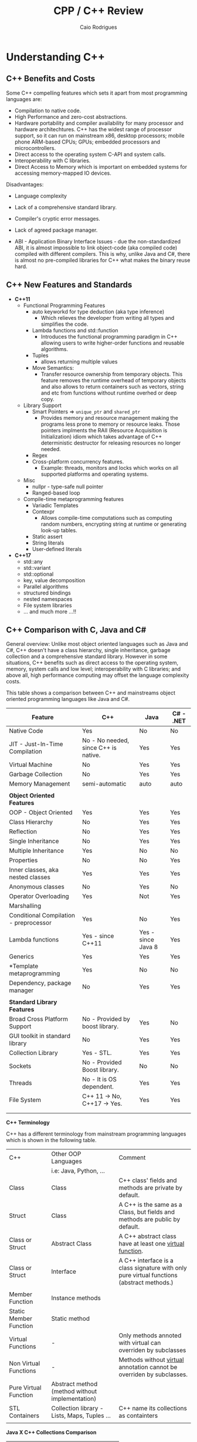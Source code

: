 #+TITLE: CPP / C++ Review
#+DESCRIPTION: cpp c++ code examples, demonstrations, design pattern and integration.
#+STARTUP: content 
#+AUTHOR: Caio Rodrigues 

* Understanding C++ 
** C++ Benefits and Costs 

Some C++ compelling features which sets it apart from most
programming languages are: 

 + Compilation to native code.
 + High Performance and zero-cost abstractions.
 + Hardware portability and compiler availability for many processor
   and hardware architechtures. C++ has the widest range of processor
   support, so it can run on mainstream x86, desktop processors;
   mobile phone ARM-based CPUs; GPUs; embedded processors and
   microcontrollers.
 + Direct access to the operating system C-API and system calls.
 + Interoperability with C libraries.
 + Direct Access to Memory which is important on embedded systems for
   accessing memory-mapped IO devices.

 Disadvantages: 

 + Language complexity

 + Lack of a comprehensive standard library. 

 + Compiler's cryptic error messages. 

 + Lack of agreed package manager.

 + ABI - Application Binary Interface Issues - due the
   non-standardized ABI, it is almost impossible to link object-code
   (aka compiled code) compiled with different compilers. This is why,
   unlike Java and C#,  there is almost no pre-compiled libraries for
   C++ what makes the binary reuse hard.

** C++ New Features and Standards

 + *C++11* 
   + Functional Programming Features 
     + auto keyworkd for type deduction (aka type inference)
       + Which relieves the developer from writing all types and
         simplifies the code.
     + Lambda functions and std::function
       - Introduces the functional programming paradigm in C++ allowing
         users to write higher-order functions and reusable algorithms.
     + Tuples
       + allows returning multiple values 
     + Move Semantics:
       - Transfer resource ownership from temporary objects. This
         feature removes the runtime overhead of temporary objects and
         also allows to return containers such as vectors, string and
         etc from functions without runtime overhed or deep copy.
   + Library Support 
     + Smart Pointers => ~unique_ptr~ and ~shared_ptr~
       - Provides memory and resource management making the programs
         less prone to memory or resource leaks. Those pointers
         implments the RAII (Resource Acquisition is Initialization)
         idiom which takes advantage of C++ deterministic destructor for
         releasing resources no longer needed.
     + Regex
     + Cross-platform concurrency features.
       + Example: threads, monitors and locks which works on all
         supported platforms and operating systems.
   + Misc
     + nullpr - type-safe null pointer 
     + Ranged-based loop
   + Compile-time metaprogramming features 
     + Variadic Templates
     + Contexpr
       - Allows compile-time computations such as computing
         random numbers, encrypting string at runtime or generating
         look-up tables.
     + Static assert
     + String literals
     + User-defined literals 
 + *C++17*
   + std::any
   + std::variant
   + std::optional
   + key, value decomposition
   + Parallel algorithms
   + structured bindings
   + nested namespaces
   + File system libraries 
   + ... and much more ...!!
** C++ Comparison with C, Java and C#

General overview: Unlike most object oriented languages such as Java
and C#, C++ doesn't have a class hierarchy, single inheritance,
garbage collection and a comprehensive standard library. However in
some situations, C++ benefits such as direct access to the operating
system, memory, system calls and low level; interoperability with C
libraries; and above all, high performance computing may offset the
language complexity costs.

This table shows a comparison between C++ and mainstreams object
oriented programming languages like Java and C#.


| Feature                                | C++                                   | Java               | C# - .NET |
|----------------------------------------+---------------------------------------+--------------------+-----------|
| Native Code                            | Yes                                   | No                 | No        |
| JIT - Just-In-Time Compilation         | No  - No needed, since C++ is native. | Yes                | Yes       |
| Virtual Machine                        | No                                    | Yes                | Yes       |
| Garbage Collection                     | No                                    | Yes                | Yes       |
| Memory Management                      | semi-automatic                        | auto               | auto      |
|                                        |                                       |                    |           |
| *Object Oriented Features*               |                                       |                    |           |
| OOP - Object Oriented                  | Yes                                   | Yes                | Yes       |
| Class Hierarchy                        | No                                    | Yes                | Yes       |
| Reflection                             | No                                    | Yes                | Yes       |
| Single Inheritance                     | No                                    | Yes                | Yes       |
| Multiple Inheritance                   | Yes                                   | No                 | No        |
| Properties                             | No                                    | No                 | Yes       |
| Inner classes, aka nested classes      | Yes                                   | Yes                | Yes       |
| Anonymous classes                      | No                                    | Yes                | No        |
| Operator Overloading                   | Yes                                   | Not                | Yes       |
| Marshalling                            |                                       |                    |           |
| Conditional Compilation - preprocessor | Yes                                   | No                 | Yes       |
| Lambda functions                       | Yes  - since C++11                    | Yes - since Java 8 | Yes       |
| Generics                               | Yes                                   | Yes                | Yes       |
| *Template metaprogramming              | Yes                                   | No                 | No        |
| Dependency, package manager            | No                                    | Yes                | Yes       |
|                                        |                                       |                    |           |
| *Standard Library Features*              |                                       |                    |           |
| Broad Cross Platform Support           | No - Provided by boost library.       | Yes                | No        |
| GUI toolkit in standard library        | No                                    | Yes                | Yes       |
| Collection Library                     | Yes - STL.                            | Yes                | Yes       |
| Sockets                                | No - Provided Boost library.          | No                 | No        |
| Threads                                | No - It is OS dependent.              | Yes                | Yes       |
| File System                            | C++ 11 -> No, C++17 -> Yes.           | Yes                | Yes       |
|                                        |                                       |                    |           |
|                                        |                                       |                    |           |

*C++ Terminology* 

C++ has a different terminology from mainstream programming languages
which is shown in the following table.

| C++                    | Other OOP Languages                             | Comment                                                                                   |
|                        | i.e: Java, Python, ...                          |                                                                                           |
|------------------------+-------------------------------------------------+-------------------------------------------------------------------------------------------|
| Class                  | Class                                           | C++ class' fields and methods are private by default.                                     |
| Struct                 | Class                                           | A C++ is the same as a Class, but fields and methods are public by default.               |
| Class or Struct        | Abstract Class                                  | A C++ abstract class have at least one _virtual function_.                                  |
| Class or Struct        | Interface                                       | A C++ interface is a class signature with only pure virtual functions (abstract methods.) |
|                        |                                                 |                                                                                           |
| Member Function        | Instance methods                                |                                                                                           |
| Static Member Function | Static method                                   |                                                                                           |
| Virtual Functions      | -                                               | Only methods annoted with virtual  can overriden by subclasses                            |
| Non Virtual Functions  | -                                               | Methods without _virtual_ annotation cannot be overriden by subclasses.                     |
| Pure Virtual Function  | Abstract method (method without implementation) |                                                                                           |
| STL Containers         | Collection library - Lists, Maps, Tuples ...    | C++ name its collections as containters                                                   |
|                        |                                                 |                                                                                           |


*Java X C++ Collections Comparison*


| Java                 | C++                |
|----------------------+--------------------|
| java.util.ArrayList  | std::vector        |
| java.util.LinkedList | std::list          |
| java.util.Stack      | std::stack         |
| java.util.Queue      | std::queue         |
| java.util.Deque      | std::deque         |
| java.util.TreeSet    | std::set           |
| java.util.HashSet    | std::unordered_set |
| java.util.TreeMap    | std::map           |
| java.util.HashMap    | std::unordered_map |
|                      |                    |
  
                     
See: 
  + [[wiki-asset-sys:C++ - CPP Programming;CppFor Java Programmers - Hans Dulimatra.pdf][CppFor Java Programmers - Hans Dulimatra.pdf]]
  + [[https://en.wikiversity.org/wiki/Java_Collections_Overview][Java Collections Overview - Wikiversity]]

** Comparison C X C++(CPP)

|                         | C                                                 | C++                                                            |
|-------------------------+---------------------------------------------------+----------------------------------------------------------------|
| Creator                 | Dennis Ritchie                                    | Bjarne Stroustrup                                              |
| Paradigms               | Procedural / Imperative                           | Imperative, Object Orientated, Meta programming and Functional |
| Standard and Stable ABI | Yes                                               | No                                                             |
| Garbage Collector       | No                                                | No                                                             |
| Memory Management       | Manual                                            | Manual and Automatic                                           |
| Exceptions              | No                                                | Yes                                                            |
| Namespaces              | No                                                | Yes                                                            |
| Some use cases          | Low level system programming and embedded systems | High Performance Computing, Games, ...                         |
| Extensions              | .c (C-source code) and .h (header file)           | .cpp (c++ source code) and .hpp (c++ header file).             |
|                         |                                                   |                                                                |
|                         |                                                   |                                                                |

*File Extensions*

   + Source Files
     + *.cpp - C++ source files.
     + *.hpp - C++ header files.
     + *.o   - Object Code

   + Windows
     - *.exe - PE32 - Windows Executable
     - *.dll - Windows Shared Library

   + Unix (Linux, BSD ...)
     - (No extension or *.bin) - ELF - Unix Executable
     - *.so - Unix Shared Library

*Primitive Data Types*

| Type           | stdint.h type | Size (Bytes) | Size (Bits) | Range       | Description                                          |
|----------------+---------------+--------------+-------------+-------------+------------------------------------------------------|
| bool           |               |            1 |           8 |             | Boolean 0 (false) or 1 (true)                        |
| char           |               |            1 |           8 |             | Ascii character                                      |
| unsigned char  | uint8_t       |            1 |           8 | 0 to 255    | 1 byte integer                                       |
| signed char    | int8_t        |            1 |           8 | -128 to 127 |                                                      |
|                |               |              |             |             |                                                      |
| short          | int16_t       |            2 |          16 |             | 16 bits signed integer                               |
| unsigned short | uint16_t      |            2 |          16 |             |                                                      |
|                |               |              |             |             |                                                      |
| int            | int32_t       |            4 |          32 |             | 32 bits signed integer                               |
| unsigned int   | uint32_t      |            4 |          32 |             | 32 bits unsigned integer                             |
|                |               |              |             |             |                                                      |
|                |               |              |             |             |                                                      |
| float          |               |            4 |          32 |             | 32 bits IEEE 754 single-precision float point number |
| double         |               |            8 |          64 |             | 64 bits IEEE 754 double-precision float point Number |
| long double    |               |           10 |          80 |             | Extended precision non-IEEE float point number       |
|                |               |              |             |             |                                                      |


 - Note: The type char can be understood as an 8-bits integer. 
** Value Semantics X Reference Semantics 

 According to the - [[https://isocpp.org/wiki/faq/value-vs-ref-semantics][ISO C++]], value and reference semantics are defined
 as: 

 #+BEGIN_QUOTE
   With reference semantics, assignment is a pointer-copy (i.e., a
   reference). Value (or “copy”) semantics mean assignment copies the
   value, not just the pointer. C++ gives you the choice: use the
   assignment operator to copy the value (copy/value semantics), or use
   a pointer-copy to copy a pointer (reference semantics). C++ allows
   you to override the assignment operator to do anything your heart
   desires, however the default (and most common) choice is to copy the
   value.
 #+END_QUOTE

  *Definitions:*

 _Reference Semantics_: Behavior where composite types are passed by
 reference when assigned; passed as function or method parameters or
 returned from functions. This is the default behavior of most object
 oriented programming languages, except C++.
 
 In Java, C#, Scala, Python and etc. Objects have reference semantics
 by default. This example in Scala programming language shows how
 _reference semantics_ works in most languages.

 #+BEGIN_SRC scala 
   class Foo(name: String){
     private var _name = name
     def setName(name: String) =
       _name = name
     def getName() =
       name
     override def toString() =
       s"Foo { name = $name }"
   }

   scala> var x = 10
   x: Int = 10

   // Primitive types have value semantics: assignment of variables of
   // primitive types, creates a copy, so both variables can be modified
   // without changing each other.
   scala> var y = x
   y: Int = 10

   // By modifying x, the value of y remains the same.
   scala> x = 25
   x: Int = 25

   scala> y
   res5: Int = 10

   scala> 

   //===> Composite and complexity types have reference semantics by default 
   // in languages other than C++.

   scala> val foo = new Foo("bar")
   foo: Foo = Foo { name = bar }

   // Assignment doesn't create a copy like assignment 
   // of primitive type, actually the assignment creates 
   // a reference to the object foo. As result, modifying 
   // one of the objects, modifies the other.
   scala> val bar = foo
   bar: Foo = Foo { name = bar }

   // Modifying bar modifes foo. 
   scala> bar.setName("something")

   scala> bar
   res3: Foo = Foo { name = something }

   scala> foo
   res4: Foo = Foo { name = something }

   // Passing as function parameter doesn't create a copy like in C++, 
   // it passes the object by reference, so if the parameter is modified inside
   // the function, the original object will be modified too. 
    def setFooPrint(param: Foo){
      param.setName("dummy name")
      println(foo)
    }

    scala> setFooPrint(foo)
    Foo { name = dummy name }

    scala> foo
    res8: Foo = Foo { name = dummy name }

    // Returning an object from a function doesn't create a copy as would happen 
    // with primitive types.
    def modifyReturn(param: Foo, newName: String) = {
      param.setName(newName)
      param
    }
    scala> val foob = modifyReturn(foo, "Scala + C++ + JNI == HPC")
    foob: Foo = Foo { name = Scala + C++ + JNI == HPC }

    scala> foo
    res9: Foo = Foo { name = Scala + C++ + JNI == HPC }
 #+END_SRC

 _Value Semantics_: Behavior where composite types such as instances of
 classes are treated as primitive type such as booleans, integers or
 float point numbers. In the value semantics, a copy is created when
 variables are assigned; passed as parameters to functions or methods
 and returned from functions. So modifying one of the variables doesn't
 change the other. 

Unlike other languages, C++ uses value semantics by default, it means
that in operations such as assignment; returning objects from
functions and passing objects as parameters create a full copy of the
object, instead of creating a reference to the object as would happen
in most object oriented programming languages such as Java, C#,
Python, Ruby and etc. C++ also supports reference semantics, however
it is not the default behavior and unlike in the majority of
programming languages, requires explicit annotation to pass objects by
reference or create a reference to the object.

  *Value Semantics in C++*

  Example: demonstration of value semantics in C++ tested in the CERN's
  C++ ROOT REPL:

  - Note: this code can be copied and pasted in the CERN's ROOT REPL.
 
 #+BEGIN_SRC cpp 
   #include <iostream>
   #include <string>

   class Foo{
   private:
     std::string _name;
   public:
     // Constructor 
     Foo(std::string name):_name(name){}
     // Copy constructor
     //--------------------------
     // Note: If it is not defined, the compiler, defines 
     // a default copy constructor. It was created to demonstrate
     // when the copy constructor is invoked.
     Foo(const Foo& rhs){
       _name = rhs._name;    
       std::cout << " [INFO] Copy constructor invoked." << std::endl;    
     }
     // Copy assignment-operator
     //--------------------------
     // Note: It is similar to the copy constructor and
     // default assignment copy-assignment-operator is created
     // by the compiler if the user doesn't define it.
     Foo operator= (const Foo& rhs){    
       std::cout << " [INFO] Copy-assignment operator invoked." << std::endl;
       return Foo(rhs._name);
     }
     void setName(std::string name){
       _name = name;
     }
     std::string getName() const {
       return _name;
     }
     void show(){
       std::cout << "Foo { name = " << _name << " } " << std::endl;
     }
     void show2() const {
       std::cout << "Foo { name = " << _name << " } " << std::endl;
     }
   };

 #+END_SRC

 Assignment creates a copy, unlike in most OOP languages like Java, C#,
 Python and so on. 

 #+BEGIN_SRC cpp 
   >> Foo foo("foo");
   >> foo.show()
   Foo { name = foo } 

   // Assingment creates a copy, unlike in most OO languages
   >> Foo bar = foo; 
    [INFO] Copy constructor invoked.

   // Modifying one of the objects, doens't change the other. 
   >> bar.show()
   Foo { name = foo } 

   >> bar.setName("I am object bar")

   >> bar.show()
   Foo { name = I am object bar } 

   >> foo.show()
   Foo { name = foo } 
   >> 

   // foo and bar objects aren't the same as they have 
   // different memory locations. 
   >> &foo == &bar
   (bool) false
   >>
 #+END_SRC

 Primitive and composite types are passed by value in C++, unlike in
 most OOP languages. So, it means that a copy of the object is created.

 #+BEGIN_SRC cpp
   void setFooPrint(Foo param, std::string name){
     param.setName(name);
     param.show();
     std::cout << " name = " << param.getName() << std::endl;
   }

   // Modifying the function paramenter, doesn't modify the passed object.
   >> setFooPrint(foo, "dummy name")
    [INFO] Copy constructor invoked.
   Foo { name = dummy name } 
    name = dummy name

   >> foo.show()
   Foo { name = foo } 
   >> 
 #+END_SRC

 Returning an object from function, creates a copy of the object
 instead of returning a reference to it like in Java, Scala, Python and
 most languages.

 #+BEGIN_SRC cpp 
   Foo modifyReturn(Foo param, std::string newName) {
     param.setName(newName);
     return param;
   }

   >> auto ret = modifyReturn(foo, "New name")
    [INFO] Copy constructor invoked.
    [INFO] Copy constructor invoked.
   (Foo &) @0x7f54f0288050

   >> &ret == &foo
   (bool) false

   >> ret.show()
   Foo { name = New name } 

   >> foo.show()
   Foo { name = foo } 
   >> 

 #+END_SRC

 Value semantics and STL 

  - Objects can be stored in STL containers by value, reference or by
    pointers. 

 #+BEGIN_SRC cpp 
   #include <deque> // Double ended queue collection 

   >> std::deque<Foo> xs;

   // Temporary objects are created on the stack, 
   // copied to the deque data structure and then 
   // put on the collection. 
   // 
   >> xs.push_back(Foo("hello"));
    [INFO] Copy constructor invoked.
   >> xs.push_back(Foo("world"));
    [INFO] Copy constructor invoked.
   >> xs.push_back(Foo("value"));
    [INFO] Copy constructor invoked.
   >> xs.push_back(Foo("semantics"));
    [INFO] Copy constructor invoked.
   >> 

   >> xs
   (std::deque<Foo> &) { @0x1393820, @0x1393840, @0x1393860, @0x1393880 }
   >> 

   >> xs.size()
   (unsigned long) 4
   >> 

   >> xs.at(0).show()
   Foo { name = hello } 
   >> xs.at(0).show2()
   Foo { name = hello } 
   >> 
   >> xs.at(2).show()
   Foo { name = value } 
   >> 

   // Error: invoke const reference method which is not annotated with 'const'
   >> for(const auto& x: xs) { x.show(); }
   ROOT_prompt_56:1:26: error: member function 'show' not viable: 
   'this' argument has type 'const Foo', but function is not marked const
   for(const auto& x: xs) { x.show(); }

   // Works as show2() is annotated with 'const'
   >> for(const auto& x: xs) { x.show2(); }
   Foo { name = hello } 
   Foo { name = world } 
   Foo { name = value } 
   Foo { name = semantics } 
   >> 

   // Wateful for-loop 
   >> for(auto x: xs) { x.show(); }
    [INFO] Copy constructor invoked.
   Foo { name = hello } 
    [INFO] Copy constructor invoked.
   Foo { name = world } 
    [INFO] Copy constructor invoked.
   Foo { name = value } 
    [INFO] Copy constructor invoked.
   Foo { name = semantics } 
   >> 

   // By using emplace_back - a copy is not created.
   >> auto xs2 = deque<Foo>()
   (std::deque<Foo, std::allocator<Foo> > &) {}
   >> 
   >> xs2.emplace_back("hello")
   >> xs2.emplace_back("world")
   >> xs2.emplace_back("value")
   >> xs2.emplace_back("semantics")
   >> xs2
   (std::deque<Foo, std::allocator<Foo> > &) { @0x411ff30, @0x411ff50, @0x411ff70, @0x411ff90 }
   >> 

   >> for(const auto& x: xs2) { x.show2(); }
   Foo { name = hello } 
   Foo { name = world } 
   Foo { name = value } 
   Foo { name = semantics } 
   >> 
 #+END_SRC

  *Reference Semantics in C++*

 Unlike in most programming languages where reference semantics for
 complex types such as object is the default behavior, in C++ reference
 semantics requires explicit annotation with reference operator (&) or
 passing objects by pointer. 

 The default behavior of passing by value cause significant memory and
 performance overhead. In order to avoid unnecessary copies, it is
 preferable to pass objects by reference with operator (&) or by const
 reference when the object is not supposed to be modified by the
 function the objects are passed to.

  - Create a reference in assignment operation instead of a copy.

 #+BEGIN_SRC cpp 
   >> foo.show()
   Foo { name = foo } 

   >> Foo& ref1 = foo;

   >> ref1.setName("I am foo reference")
   >> foo.show()
   Foo { name = I am foo reference } 
   >> 

   // The reference has the same memory location of foo.
   >> &foo == &ref1
   (bool) true
   >> 
 #+END_SRC

  - Passing a parameter by reference instead of passing it by
    value. Note: that the copy constructor is not invoked when passing
    by reference.

 #+BEGIN_SRC cpp 
   void setFooPrintRef(Foo& param, const std::string& name){
     param.setName(name);
     param.show();
     std::cout << " name = " << param.getName() << std::endl;
   }

   >> setFooPrintRef(foo, "dummy name")
   Foo { name = dummy name } 
    name = dummy name

   >> foo.show()
   Foo { name = dummy name } 
   >> 
 #+END_SRC

  - Returning objects from functions as references. 

 #+BEGIN_SRC cpp 
   Foo& modifyReturnRef(Foo& param, std::string newName) {
     param.setName(newName);
     return param;
   }

   >> foo.setName("unnamed")

   >> fooRefx.setName("I am foo reference")
   >> foo.show()
   Foo { name = I am foo reference } 

   >> &foo == &fooRefx
   (bool) true
   >> 

   >> auto& fooRefAuto = modifyReturnRef(foo, "C++ type inference auto!")
   (Foo &) @0x7f54f0288010

   >> foo.show()
   Foo { name = C++ type inference auto! } 

   >> fooRefAuto.show()
   Foo { name = C++ type inference auto! } 

   >> fooRefAuto.setName("C++17")

   >> foo.show()
   Foo { name = C++17 } 
   >> 

   >> &foo == &fooRefAuto
   (bool) true
   >> 
 #+END_SRC

  - Const references cannot be modified as any attempt to change it
    will result in a compile-time error. 

 #+BEGIN_SRC cpp 
   >> Foo foo("foo");

   >> foo.show()
   Foo { name = foo } 

   >> foo.getName()
   (std::string) "foo"

   >> const Foo& fooRefConst = modifyReturnRef(foo, "C++ constant ref.")
   (const Foo &) @0x7fbf2003c010

   >> foo.show()
   Foo { name = C++ constant ref. } 

   >> foo.getName()
   (std::string) "C++ constant ref."
   >> 

   >> fooRefConst.show2()
   Foo { name = C++ constant ref. } 
   >> 

   // Any attempt to call a method not annotated with const will result 
   // in a compile-time error. 
   >> fooRefConst.show()
   ROOT_prompt_52:1:1: error: member function 'show' not viable: 'this' 
   argument has type 'const Foo', but function is not marked const
   fooRefConst.show()
   ^~~~~~~~~~~
   ROOT_prompt_30:1:6: note: 'show' declared here
   void show(){ 
 #+END_SRC

  *Summary* 

  + Value Semantics X Reference Semantics
    + _Value Semantics_ -> Objects are assigned, passed to functions and
      return from functions as primitive types without being modified
      as what is modified is a copy of the object. This is default
      behavior of C++.

      + Object A = B; => (C++ Only) Creates object A as a copy of the object B.

      + Object A = B.copy() (C#, Java, Python ...) Creates object A as
        copy of object B. As value-semantics is not the default
        behavior in thoses languages, it is necessary to invoke some
        deep copy method explicity.

    + _Reference Semantics_ -> Objects are passed by reference or
      pointer; assigned by pointer and so on. Objects passed to
      functions using reference semantics can modified. This is the
      default behavior of Java, Python, C# and other programming
      languages.

      + Object A = B; (C#, Java, Python ...) => The object A is
        reference to object B. Any modification to A or B will modify
        both as the refer to the same memory location.

      + Object& A = B; (C++ only) => Creating a reference in C++
        requires an explicit annotation with operator (&) as it is
        non-default behavior.

  + Most programming languages, except C++, uses value-semantics for
    primitive types and reference semantics for complex or composite
    types such as objects due to performance reasons.

  + C++ Uses _values-semantics_ by default for all types, unlike most
    programming languages, when any primitive type or composite type such
    as class when assigned, passed to functions or returned from 
    functions, copy is created and the original object is not
    changed.

  + _C++ supports both value and reference semantics_ which is not
    default for objects linke in Java, Python and other languages. The
    reference semantics requires explicit annotation.

  + In order to avoid unncessary copies what would bring memory
    peformance overhead, it is preferable to use reference semantics,
    in other words, pass large objects by reference or const reference
    to functions or methods. 

  + Move semantics optmizes return-by value avoiding copy. The copy
    overhead can avoided when returning an object from functions by
    defining a _move constructor_ (see C++11's move semantics) which
    transfer resource ownership from the object defined locally within
    the function body to the returned object.

  *Further Reading:*

  + ISO C++ - Reference and Value Semantics -
    <https://isocpp.org/wiki/faq/value-vs-ref-semantics>
    + Note: Provides a good and clear definition about what really is
      value and reference semantics. 

  + Andrezj's C++ blog - Value Semantics -
    <https://akrzemi1.wordpress.com/2012/02/03/value-semantics/> 

  + Value Semantics - Code of the danmed -
    <http://codeofthedamned.com/index.php/value-semantics>

  + What do ‘value semantics’ and ‘pointer semantics’ mean? -
    <https://stackoverflow.com/questions/166033/what-do-value-semantics-and-pointer-semantics-mean>

  + MSDN - Value Types (Modern C++) -
    <https://msdn.microsoft.com/en-us/library/hh438479.aspx>
    + Note:

  + My Precious Compile Time Bool (long introduction to Move
    Semantics) - <https://medium.com/@gaussnoise/my-precious-compile-time-bool-long-introduction-to-move-semantics-c9ee73c370c7>

  + 

** Template type-safe duck-typing or structural typing 

In dynamically programming languages like Python, Ruby and etc, a
function or method can accept any object implementing the methods
referred in the function body regardless of the object base or
interface. For instance, in the code below the function describeArea
will work with any class implementing the methods .area() and .name()
not matter the object's base class. 

This ability to work with any object which has that requested types,
in this case .area() and .name() is called _duck-typying_. Other
languages with duck-typing ability are Smalltalk, Groovy, C#, Scala
and Objective-C. The advantage of duck-typing is that function or
methods can work with classes without an inheritance hierarchy or a
common base class.

#+BEGIN_SRC python 
  def describeArea(shape):
      print("Shape is      = " + shape.name())
      print("Shape area is = " + str(shape.area()))

  class Square:
      def __init__(self, side):
          self.side = side 
      def area(self):
          return self.side * self.side
      def name(self):
          return "square"

  class Circle:
      def __init__(self, radius):
          self.radius = radius
      def area(self):
          return self.radius * self.radius  * 3.1415
      def name(self):
          return "circle"    
#+END_SRC

Running: 

#+BEGIN_SRC python 
  >>> s = Square(10)
  >>> c = Circle(3)
  >>>

  >>> describeArea(s)
  Shape is      = square
  Shape area is = 100
  >>> 
  >>> describeArea(c)
  Shape is      = circle
  Shape area is = 28.273500000000002
  >>> 
  >>> 
#+END_SRC


 *C++ "Duck-typing" or type-safe structural typing*

C++ templates feature supports a more type-safe duck-typing as the
feature allows to write functions or methods which works with any
object implementing the methods requested in the template code
regardless of passed types have a common class hierarchy or a base
class. However, unlike Python or Scala's duck typing, C++'s template
doesn't have performance penalty due to dynamic polymorphism or
reflection as it generates code at compile-time for each parameter
type. 

The C++'s template duck-typing is also called static polymorphism as a
contrast to dynamic polymorphism which requires that all objects
passed to a function or method implement the same base class.

Example: The function describeArea works with any object implementing
the methods area() and name(), however unlike Python and other
dynamically typed languages, if an object that doesn't implement none
of those mentioned methods is passed as argument, a compile error will
be generated rather than a runtime error. 

The advantage of C++ template is that it eliminates the runtime
overhead of dynamic polymorphism or virtual function calls, therefore
makes the code more performant and loosely coupled as it can work with
any class without any inheritance hierarchy.  

#+BEGIN_SRC cpp 
  #include <iostream>

  // Works with any type T which implements .name() or .area()
  template <class T>
  void describeArea(const T& obj){
          std::cout << "Shape is = " << obj.name() << std::endl;
          std::cout << "Area is  = " << obj.area() << std::endl;
          std::cout << "---------" << std::endl;
  }

  class Circle{
  private:
          double m_radius;
  public:
          Circle(double radius): m_radius(radius) {};
          double area() const {
                  return 3.1415 * m_radius * m_radius;
          }
          const char* name() const {
                  return "circle";
          }	
  };

  class Square{
  private:
          double m_side;
  public:
          Square(double side): m_side(side) {};
          double area() const {
                  return m_side * m_side;
          }
          const char* name() const {
                  return "square";
          }
  };

  int main(){
          Square s(4.0);
          Circle c(3.0);
          describeArea(s);
          describeArea(c);
          return 0;
  }

#+END_SRC

Running: 

 - The template generates multiple versions of the function
   describeArea specific for each type, for instance, it generates,
   describeArea(const Circle&) and describeArea(const Square&). The
   static polymorphism is a high performance alternative to the use of
   dynamic polymorphism, inheritance, and virtual methods since the
   methods that will be called are resolved at compile-time.

#+BEGIN_SRC sh 
  $ clang++ -std=c++11 templateDuckTyping.cpp -o out.bin && ./out.bin
  Shape is = square
  Area is  = 16
  ---------
  Shape is = circle
  Area is  = 28.2735
  ---------
#+END_SRC

Summary: 

 + C++ Templates works in similar fashion to dynamically typed
   languages' duck typing.

 + Templates can make the code more loosely coupled as they works with
   any class or type implementing the requested methods.

 + Templates have zero cost and follows the C++ motto, "don't pay for
   what you don't use" they only generate code when requested or
   instantiated.

 + Templates are widely used in the STL (Standard Template Library)
   and the Boost Library.

** Functor Function-Object and higher order functions 

Functor is any object which behaves like a function and callable like
a function. Unlike C++ ordinary functions, functors can have internal
state and change its internal data as well.

Functors are implementing in C++ by overloading the function
application operator. 

The code in the file: [[file:src/cpp-functor.cpp][file:src/cpp-functor.cpp]] shows an
exhaustive example about how to implement, use functors and implement
client code using dynamic polymorphism (aka subtyping or inheritance),
static polymorphism (aka template metaprogramming) and C++11's
function type _std::function_.

 + Math functor interface class representing a general math function. 

#+BEGIN_SRC cpp  
  class IMathFunctor {
  public:
          // Pure virtual function
          // => const -> Means that the function cannot change the object internal state.
          // => (= 0) -> Means abstract member function or abstract method.
          virtual double operator()(double x)	const = 0;
          virtual ~IMathFunctor() = default;
  };
#+END_SRC

 - Linear Function "C++ functor." - function-object 

#+BEGIN_SRC cpp 
  /** Linear Function "C++ functor." - function-object 
   ,*   LinFun(x) = A * x + B
   ,*/
  class LinFun: public IMathFunctor {
  private:
          // Linear coefficient or line slope 
          double _a; 
          double _b;
  public:
          LinFun(double a, double b): _a(a), _b(b){}
          auto getA()				-> double   { return _a;}
          auto setA(double a)			-> void	    { _a = a; }
          auto getB()				-> double   { return _b;}
          auto setB(double b)			-> void	    { _b = b; }

          // Function-call operator => Makes this object callable
          //------------------------------
          // double operator()(double x)	-> double	{ return _a * x + _b;}	
          double operator()(double x)	const { return _a * x + _b;}	
  };
#+END_SRC

Higher order functions (functions that calls or return functions) can
be implemented using dynamic polymorphis or inheritance; static
polymorphism, also known as template metaprogramming and using the
type std::function from C++11.


 - *Higher order function using dynamic polymorphism*
   (inheritance). This function only accepts implementations of
   IMathFunctor and cannot worth with an arbitrary function-object,
   ordinary functions or C++11 lambda function. Another drawback is
   the runtime overhead of virtual function-calls.

Example:

#+BEGIN_SRC cpp 
  void tabulateDynamic(const IMathFunctor& fun, double start, double stop, double step){
          std::cout << std::fixed << std::setprecision(3);
          for(double x = start; x <= stop ; x += step)
                  std::cout << std::setw(10) << x << std::setw(10) << fun(x) << "\n";
  }
#+END_SRC

Usage:

#+BEGIN_SRC cpp 
    tabulatDynamic(fun1, 0.0, 5.0, 1.0);
#+END_SRC

Sample Output: 

#+BEGIN_SRC text 
  -----> Tabulating fun1
      0.000     4.000
      1.000     7.000
      2.000    10.000
      3.000    13.000
      4.000    16.000
      5.000    19.000
#+END_SRC

 - *Higher order function using static polymorphism* - The advantage
   of this function is that it can work with any callable object like
   functors (function-objects), ordinary functions and C++11 lambda
   functions. Another benefit is the lower runtime overhead than the
   implementation using dynamic polymorphism. For this case, the
   runtime cost of dynamic polymorphism is not significant, however it
   can become noticeable on large scale computation or high
   performance computations.

 - Example:

#+BEGIN_SRC cpp 
  template<class Function>
  void tabulateStatic(const Function& fun, double start, double stop, double step){
          std::cout << std::fixed << std::setprecision(3);
          for(double x = start; x <= stop ; x += step)
                  std::cout << std::setw(10) << x << std::setw(10) << fun(x) << "\n";
  }
#+END_SRC

Usage:

#+BEGIN_SRC cpp 
    std::cout << " -----> Tabulating fun1" << nl;
    tabulateStatic(fun1, 0.0, 5.0, 1.0);
    std::cout << " -----> Tabulating fun2" << nl;
    tabulateStatic(fun2, 0.0, 5.0, 1.0);
#+END_SRC


 - *Higher order function using the C++11 type std::function* - The type
   std::function provides type erasure and can work with any functor,
   ordinary function and C++11 lambda functions, in addition it also
   allows all those types of functions to be stored in STL containers.

Example: 

#+BEGIN_SRC cpp 
  void tabulateLambdaList(
           const std::vector<std::function<double (double)>> funlist
          ,double start
          ,double stop
          ,double step
          ){
          std::cout << std::fixed << std::setprecision(3);
          for(double x = start; x <= stop ; x += step){
                  std::cout << std::setw(10) << x;
                  // const auto& is used for avoid uncessary copies 
                  for(const auto& fun: funlist)
                          std::cout << std::setw(10) << fun(x);
                  std::cout << "\n";
          }
  }
#+END_SRC

Usage:

#+BEGIN_SRC cpp 
   tabulateLambdaList({fun1, fun2, exp, ordinaryFunction}, 0.0, 5.0, 1.0)
#+END_SRC

Output:

#+BEGIN_SRC text 
         x         fun1     fun2      exp      ordinaryFunction
       0.000     4.000     4.000     1.000     0.000
       1.000     7.000     9.000     2.718     3.000
       2.000    10.000    18.000     7.389     6.000
       3.000    13.000    31.000    20.086     9.000
       4.000    16.000    48.000    54.598    12.000
       5.000    19.000    69.000   148.413    15.000
#+END_SRC

Compilation of [[file:src/cpp-functor.cpp][file:src/cpp-functor.cpp]] 

#+BEGIN_SRC sh 
  $ clang++ cpp-functor.cpp -o cpp-functor.bin -g -std=c++11 -Wall -Wextra &&
#+END_SRC

Complete program output of [[file:src/cpp-functor.cpp][file:src/cpp-functor.cpp]] 

#+BEGIN_SRC sh 
  ./cpp-functor.bin

  a = 3 ; b = 4
  fun1(3.0) = 13
  fun1(4.0) = 16
  fun1(5.0) = 19
  =======================
  a = 2 ; b = 3 ; c = 4
  fun2(3.0) = 31
  fun2(4.0) = 48
  fun2(5.0) = 69
  ======= [1] Client Code using dynamic polymorphism  ================
   -----> Tabulating fun1
       0.000     4.000
       1.000     7.000
       2.000    10.000
       3.000    13.000
       4.000    16.000
       5.000    19.000
   -----> Tabulating fun2
       0.000     4.000
       1.000     9.000
       2.000    18.000
       3.000    31.000
       4.000    48.000
       5.000    69.000
  ======= [2] Client Code using dynamic polymorphism  ================
       0.000     4.000     4.000
       1.000     7.000     9.000
       2.000    10.000    18.000
       3.000    13.000    31.000
       4.000    16.000    48.000
       5.000    19.000    69.000
  ======= Client Code using static polymorphism (template)  ================
   -----> Tabulating fun1
       0.000     4.000
       1.000     7.000
       2.000    10.000
       3.000    13.000
       4.000    16.000
       5.000    19.000
   -----> Tabulating fun2
       0.000     4.000
       1.000     9.000
       2.000    18.000
       3.000    31.000
       4.000    48.000
       5.000    69.000
   -----> Tabulating lambda function f(x) = x * x
       0.000     0.000
       1.000     1.000
       2.000     4.000
       3.000     9.000
       4.000    16.000
       5.000    25.000
   -----> Tabulating ordinary function f(x) = 3 * x
       0.000     0.000
       1.000     3.000
       2.000     6.000
       3.000     9.000
       4.000    12.000
       5.000    15.000
   -----> Tabulating ordinary function f(x) = exp(x)
       0.000     1.000
       1.000     2.718
       2.000     7.389
       3.000    20.086
       4.000    54.598
       5.000   148.413
  ======= Client Code using C++11 lambda std::function  ================
       0.000     4.000     4.000     1.000     0.000
       1.000     7.000     9.000     2.718     3.000
       2.000    10.000    18.000     7.389     6.000
       3.000    13.000    31.000    20.086     9.000
       4.000    16.000    48.000    54.598    12.000
       5.000    19.000    69.000   148.413    15.000
#+END_SRC
** C++11 - Scoped Enum

Scoped enumerations are a more type-safe alternative to the old
C-enums as it has several problems realated to namespace conflicts and
implicit conversions that can introduce bugs hard to catch and reason
about. 

Syntax: 

 - Simple scoped enum class 

#+BEGIN_SRC cpp 
  enum class Color {
     white,
     black,
     yellow,
     red,
     blue,
  };

  >> Color::white
  (Color) (Color::white) : (int) 0
  >> Color::blue
  (Color) (Color::blue) : (int) 4
  >> Color::yellow
  (Color) (Color::yellow) : (int) 2
  >> Color::red
  (Color) (Color::red) : (int) 3
  >> 

  >> static_cast<int>(Color::blue)
  (int) 4
  >> static_cast<int>(Color::white)
  (int) 0
  >> static_cast<int>(Color::yellow)
  (int) 2
  >> 
#+END_SRC

 - Scoped enum with hexadecimal error codes.
 
#+BEGIN_SRC cpp 
  enum class ErrorCode: std::uint32_t {
     tankNotFilled = 0xff,
     missingSupply = 0x2f,
     lowBattery    = 0x2a,
     unknown       = 0x24                                         
  };
#+END_SRC

 - Scoped enums with chars 

#+BEGIN_SRC cpp 
  enum class ErrorCodeLetter: char {
          tankNotFilled = 'x',
          missingSupply = 'y',
          lowBattery    = 'a',
          unknown       = 'k'                                         
  };

  >> ErrorCodeLetter::tankNotFilled
  (ErrorCodeLetter) (ErrorCodeLetter::tankNotFilled) : (char) 120
  >> ErrorCodeLetter::missingSupply
  (ErrorCodeLetter) (ErrorCodeLetter::missingSupply) : (char) 121
  >> ErrorCodeLetter::unknown
  (ErrorCodeLetter) (ErrorCodeLetter::unknown) : (char) 107
  >> static_cast<char>(ErrorCodeLetter::unknown)
  (char) 'k'
  >> static_cast<char>(ErrorCodeLetter::missingSupply)
  (char) 'y'
  >> 
#+END_SRC


 *More Exhaustive Example:*

#+BEGIN_SRC cpp 
  enum class MachineStatus: std::uint32_t {
     running = 0xf5,
     iddle   = 0x2a,
     waiting = 0x35,
     failure = 0x24                                         
  };
#+END_SRC

Example: CERN's root shell. 

#+BEGIN_SRC cpp 
   >> MachineStatus::running
   (MachineStatus) (MachineStatus::running) : (unsigned int) 245
   >> MachineStatus::iddle
   (MachineStatus) (MachineStatus::iddle) : (unsigned int) 42
   >> MachineStatus::waiting
   (MachineStatus) (MachineStatus::waiting) : (unsigned int) 53
   >> MachineStatus::failure
   (MachineStatus) (MachineStatus::failure) : (unsigned int) 36
   >> 

   >> auto status = MachineStatus::running
   (MachineStatus) (MachineStatus::running) : (unsigned int) 245

   >> std::cout << "Machine status = " << std::hex << "0x" << static_cast<std::uint32_t>(status) << std::endl;
   Machine status = 0xf5
   >> 
   >> 

   >> status = MachineStatus::iddle 
   (MachineStatus) (MachineStatus::iddle) : (unsigned int) 42
   >> std::cout << "Machine status = " << std::hex << "0x" << static_cast<std::uint32_t>(status) << std::endl;
   Machine status = 0x2a
   >> 

   >> if(status == MachineStatus::iddle) { std::cout << "Machine is iddle" << std::endl; }
   Machine is iddle
   >> 

   >> status = MachineStatus::running
   (MachineStatus) (MachineStatus::running) : (unsigned int) 245
   >> if(status == MachineStatus::running) { std::cout << "Machine is running" << std::endl; }
   Machine is running
   >> 

   >> static_cast<std::uint32_t>(MachineStatus::running)
   (unsigned int) 245
   >> static_cast<std::uint32_t>(MachineStatus::iddle)
   (unsigned int) 42
   >> static_cast<std::uint32_t>(MachineStatus::iddle) == 0x2a
   (bool) true
   >> 
   >> static_cast<MachineStatus>(0x2a) 
   (MachineStatus) (MachineStatus::iddle) : (unsigned int) 42
   >> 
   >> static_cast<MachineStatus>(0x2a) == MachineStatus::iddle
   (bool) true
   >> 
#+END_SRC

** C++11 - Uniform Initialization

The C++11 uniform initialization feature allows classes, STL
containers (collections) and primitives values to be initialized in a
uniform way similar to vectors and C-arrays. 

 - Uniform initialization of primitive types: 

#+BEGIN_SRC cpp 
  int    x {};   // x = 0
  double fd {};  // fd = 0.0
  float  ff {};  // ff = 0.0f
  bool   flag{}; // flag = false = 0 
#+END_SRC

 - Uniform initialization of C-arrays 

#+BEGIN_SRC cpp 
  int xs[] {10, 20, 30};  //  int xs[] =  {10, 20, 30};
  double ys[3] {1.0};     //  double ys[] = {1.0};
#+END_SRC

 - Uniform initialization of pointers 

#+BEGIN_SRC cpp 
  double* fdptr{} ; // fdptr = nullptr 
#+END_SRC

 - Uniform initialization of STL containers: 

#+BEGIN_SRC cpp 
  std::string s {};                // s = ""
  std::string s {"Hello world"};   // s = "Hello World"

  // Vectors 
  std::vector<double> xs {};                      
  std::vector<double> ys {2.0, 3.0, 4.0, 5.0};
  std::vector<string> zs {"apple", "orange", "grape", "banana"};
  // Lists
  std::list<double>   xs {};
  std::list<double>   ys{2.0, 3.0, 4.0, 5.0};   
  // Sets 
  std::set<double>    xs{};
  std::set<double>    ys {3.0, 4.0, 3.0, 10.0};
  // Unordered set 
  std::unordered_set<int>    xs{};
  std::unordered_set<string> zs {"apple", "orange", "grape", "banana"};

  // Maps, aka hash map, aka dictionary, aka hash table 
  std::map<std::string,double> prices {{"orange", 10.0}, {"grapes", 25.12}, {"apple", 4.12}};
#+END_SRC

 - Initialization of C-structus POD - Plain Old Data 

#+BEGIN_SRC cpp 
  struct Point3D{
      double x;
      double y;
      double z;
  };

  // Before C++11
  //---------------------------
  Point3D pa;
  pa.x = 10.0;
  pa.y = 20.0;
  pa.z = 35.0;

  // After C++11
  //---------------------------
  Point3D pb {10.0, 20.0, 35.0};
  Point3D pc = {10.0, 20.0, 35.0};

  // C++ Vector - way 1
  std::vector<Point3D> {{ 20.0, 15.0, 5.0}, { 10.0, 25.0, 12.4}, {-14.0, 0.32, 51.43}};

  // C++ Vector - way 2 
  std::vector<Point3D> {
        Point3D{ 20.0, 15.0, 5.0}
       ,Point3D{ 10.0, 25.0, 12.4}
       ,Point3D{-14.0, 0.32, 51.43}
  };

  // C++ Map Containers 
  std::map<std::string, Point3D> locations = {
       {"City 1",    { 20.0, 15.0, 5.0}}
      ,{"Somewhere", { 10.0, 25.0, 12.4}}
      ,{"Nowhere",   {-14.0, 0.32, 51.43}}     
  };

  // or in more pleasant notation 
  // C++ Map Containers 
  auto locations2 = std::map<std::string, Point3D> {
       {"City 1",    { 20.0, 15.0, 5.0}}
      ,{"Somewhere", { 10.0, 25.0, 12.4}}
      ,{"Nowhere",   {-14.0, 0.32, 51.43}}     
  };

  //--- Functions -------//

  Point3D makeOriginPoint(){
      // return Point3D{0.0, 0.0, 0.0};
      return {0.0, 0.0, 0.0};
  }

#+END_SRC

Classes: 

#+BEGIN_SRC cpp 
  class A{
  public: 
      A(double x, double y, double z, std::string name):
          m_x(x),
          m_y(y),
          m_z(z),
          m_name(name) {      
      }
      auto getX() -> double{ return m_x;}
      auto getY() -> double {return m_y;}
      auto getZ() -> double {return m_z;} 
  private:
      double m_x;
      double m_y;
      double m_z; 
  };

  void display(const A& a){
      std::cout << "A (" << a.getX() << " " << a.getY() << a.getZ() << ")" << "\n";
  }

  int main(){
      A instance1 {10.0, 20.0, 15.0, "unknown binary blob"};  
      display(instance1);
      display({10.0, 20.0, 15.0, "unknown binary blob"});
      return 0;
  }

#+END_SRC

References: 

 + [[http://scottmeyers.blogspot.com/2015/09/thoughts-on-vagaries-of-c-initialization.html][The View from Aristeia: Thoughts on the Vagaries of C++ Initialization]]
 + [[https://www.codeguru.com/cpp/cpp/article.php/c19081/C-2011-Uniform-Initialization.htm][C++ 2011: Uniform Initialization]]
 + [[https://mbevin.wordpress.com/2012/11/16/uniform-initialization/][Lesson #3: Uniform Initialization | Mike's C++11 Blog]]
 + [[https://softwareengineering.stackexchange.com/questions/133688/is-c11-uniform-initialization-a-replacement-for-the-old-style-syntax][c++ - Is C++11 Uniform Initialization a replacement for the old style syntax? - Software Engineering Stack Exchange]]
 + 
 + 

** C++17 New Features 
*** Cpp17 std::invoke 
    :PROPERTIES:
    :ID:       5754cb0e-f4d3-434c-85e0-5ea55655a22f
    :END:

Function which provides an uniform interface for invoking anything
callable such as class member functions (ordinary methods), static
member functions (static methods), functios and etc.

See: https://en.cppreference.com/w/cpp/utility/functional/invoke

File: [[file:src/cpp17/cpp17-invoke.cpp][file:src/cpp17/cpp17-invoke.cpp]] 

#+BEGIN_SRC cpp :tangle src/cpp17/cpp17-invoke.cpp
  #include <iostream>
  #include <string>
  #include <ostream>

  // std::invoke is provide by header functional
  #include <functional> 

  struct Dummy{
          double evalme(double x)	{
                  std::cerr << __FILE__ << ":" << __LINE__ << " I was evaluated ; 2x = " << 2 *x << '\n';
                  return 2 * x;
          }
          double operator()(double x){
                  std::cerr << __FILE__ << ":" << __LINE__ << " Call function-operator << 4 * x = " << 4 * x << '\n';
                  return 4 * x;
          }
  };

  double computeDouble(double x){
          std::cerr << __FILE__ << ":" << __LINE__ << " Computed double of 2x = " << 2 * x << '\n';
          return 2 * x;
  }

  int main(){
          std::invoke(computeDouble, 3.0);
          Dummy dummy;
          std::invoke(dummy, 3.0);
          std::invoke(Dummy(), 2.0);
          // Call method: .evalme indirectly 
          std::invoke(&Dummy::evalme, dummy, 3.0);
          return 0;
  }

#+END_SRC

Compile and run: 

#+BEGIN_SRC sh 
  g++ cpp17-invoke.cpp -o out.bin -std=c++1z -Wall -Wextra && ./out.bin
  cpp17-invoke.cpp:20 Computed double of 2x = 6
  cpp17-invoke.cpp:14 Call function-operator << 4 * x = 12
  cpp17-invoke.cpp:14 Call function-operator << 4 * x = 8
  cpp17-invoke.cpp:9 I was evaluated ; 2x = 6
#+END_SRC

*** Cpp17 std::any 
    :PROPERTIES:
    :ID:       9397a9a0-e641-4cb6-89b7-24a82fe12d99
    :END:

This example shows how to use the C++17 std::any container which comes
froom boost::any.

See: https://en.cppreference.com/w/cpp/utility/any

File:  [[file:src/cpp17/cpp17-any.cpp][file:src/cpp17/cpp17-any.cpp]] 

#+BEGIN_SRC cpp :tangle src/cpp17/cpp17-any.cpp
  #include <iostream>
  #include <string>
  #include <iomanip>
  #include <ostream>

  #include <any>

  struct Point{
      double x;
      double y;
      Point(double x, double y): x(x), y(y) {}

      // Copy constructor
      Point(const Point& p){
          std::cerr << " -->> Copy constructor" << '\n';
          x = p.x;
          y = p.y;
      }   
  };

  std::ostream& operator<<(std::ostream& os, const Point& p){
      os << "Point(" << p.x << ", " << p.y << ") ";
      return os;
  }

  template<typename T>
  auto printInfo(std::any x) -> void{
      std::cout << " x.type = " << x.type().name()
                << " ; value(x) = "
                << std::any_cast<T>(x)
                << '\n';  
  }

  int main(){
      // Print boolean as 'true', 'false', instead of 0 or 1
      std::cout << std::boolalpha;
      std::any x = 1;
      printInfo<int>(x);
      x = 10.233;
      printInfo<double>(x);
      x = 'k';
      printInfo<char>(x);
      x = "hello world";
      printInfo<const char*>(x);
      x = std::string("hello world");
      printInfo<std::string>(x);  
      x = Point(100.0, 20.0);
      printInfo<Point>(x);
      std::cout << "Has value: x.has_value() = " << x.has_value() << '\n';
      x.reset();                                                         
      std::cout << "Has value: x.has_value() = " << x.has_value() << '\n';                                                               
      std::cout << "Try casting " << std::endl;
      x = "testing type casting";
      try{
          std::any_cast<int>(x);
      } catch (const std::bad_any_cast& ex) {
          std::cerr << " >>> Exception: what = " << ex.what() << '\n'; 
      }
      std::cerr << " >>> End the program gracefully" << '\n'; 
      return 0;
  }

#+END_SRC

Compiling with gcc: 

#+BEGIN_SRC sh 
  $ g++ --version
  g++ (GCC) 7.3.1 20180130 (Red Hat 7.3.1-2)
  .. ... ... ... 

  $ g++ cpp17-any.cpp -o out.bin -std=c++1z -Wall -Wextra && ./out.bin
   x.type = i ; value(x) = 1
   x.type = d ; value(x) = 10.233
   x.type = c ; value(x) = k
   x.type = PKc ; value(x) = hello world
   x.type = NSt7__cxx1112basic_stringIcSt11char_traitsIcESaIcEEE ; value(x) = hello world
   -->> Copy constructor
   -->> Copy constructor
   x.type = 5Point ; value(x) =  -->> Copy constructor
  Point(100, 20) 
  Has value: x.has_value() = true
  Has value: x.has_value() = false
  Try casting 
   >>> Exception: what = bad any_cast
   >>> End the program gracefully
#+END_SRC

Compile with MSVC / VC++ on Windows: 

#+BEGIN_SRC sh 
  $ cl.exe cpp17-any.cpp /EHsc /Zi /nologo /std:c++17 /Fe:out.exe && out.exe
  cpp17-any.cpp
   x.type = int ; value(x) = 1
   x.type = double ; value(x) = 10.233
   x.type = char ; value(x) = k
   x.type = char const * __ptr64 ; value(x) = hello world
   x.type = class std::basic_string<char,struct std::char_traits<char>,class std::allocator<char> > ; value(x) = hello world
   -->> Copy constructor
   -->> Copy constructor
   -->> Copy constructor
   x.type = struct Point ; value(x) = Point(100, 20) 
  Has value: x.has_value() = true
  Has value: x.has_value() = false
  Try casting 
   >>> Exception: what = Bad any_cast
   >>> End the program gracefully
#+END_SRC
*** Cpp17 std::variant 
    :PROPERTIES:
    :ID:       8232d77f-99a5-4434-96f2-c5c3cfd6d956
    :END:

C++17 new std::variant which comes from Boost.Variant provides a
type-safe discriminated union or sum type which is similar to pattern
matching from functional programming languages like Haskell, OCaml and
Scala. In addition to those benefits, the std::variant is an
out-of-the-box generic visitor design pattern and a type-safe
replacement for old C-unions.

Potential Applications: 
 + Implement visitor OOP pattern.
 + Simulate or emulate pattern matching from functional languages.
 + Manipulate abstract syntax trees.

Useful concepts references: 
 + [[https://en.wikipedia.org/wiki/Tagged_union][Tagged union - Wikipedia]]
 + [[https://en.wikipedia.org/wiki/Algebraic_data_type][Algebraic data type - Wikipedia]]

Documentation: 
 + https://en.cppreference.com/w/cpp/utility/variant
 + [[https://www.boost.org/doc/libs/1_64_0/doc/html/variant.html][Chapter 45. Boost.Variant - 1.64.0]]

Code example: 

 - File: [[file:src/cpp17/variant.cpp][file:src/cpp17/variant.cpp]] 

#+BEGIN_SRC cpp :tangle src/cpp17/variant.cpp
  #include <iostream>
  #include <variant> // C++17
  #include <string>
  #include <ostream>
  #include <deque>
  #include <vector>
  #include <iomanip>

  template <class T>
  auto display(const std::string& name, const T& t) -> void;

  // Pattern matching using constexpr => May be the more performant way 
  template<class T>
  auto identifyAndPrint(const T& v) -> void;

  struct VisitorOperation{
          auto operator()(int num) -> void {
                  std::cout << "type = int     => value = " << num << "\n";
          }
          auto operator()(double num) -> void {
                  std::cout << "type = double  => value = " << num << "\n";
          }
          auto operator()(const std::string& s){
                  std::cout << "type = string  => value = " << s << "\n";
          }
  };

  int main(){
          // using <1>, <2>, ... <n> => Only available at C++17
          using std::cout, std::endl, std::cerr;
          auto nl = "\n";
          std::cout << std::boolalpha;
          cout << "========== Test 1 ==================" << nl;	
	
          // std::variant<int, double, std::string> somevar;
          auto x = std::variant<int, double, std::string>();
          x = 100;
          std::cout << "variant has int    = " << std::holds_alternative<int>(x) << nl;
          std::cout << "variant has double = " << std::holds_alternative<double>(x) << nl;
          std::cout << "variant has string = " << std::holds_alternative<std::string>(x) << nl;
          display("x", x);
          std::cout << "-------------------" << nl;
          x = 204.45;
          std::cout << "variant has double = " << std::holds_alternative<double>(x) << nl;	
          display("x", x);
          std::cout << "-------------------" << nl;
          x = "std::variant is awesome!";
          std::cout << "variant has string = " << std::holds_alternative<std::string>(x) << nl;
          display("x", x);

          cout << "========== Test 2 ==================" << nl;
          try{ 
                  // Try to get int 
                  int m = std::get<int>(x);
                  std::cout << "m = " << m << "\n";
          } catch(const std::bad_variant_access& ex){
                  std::cerr << "Error: Failed to extract int." << nl;
          }
          try{ 
                  // Try to get string 
                  auto s = std::get<std::string>(x);
                  std::cout << "s = " << s << nl;
          } catch(const std::bad_variant_access& ex){
                  std::cerr << "Error: Failed to extract string." << nl;
          }

          cout << "========== Test 3 ==================" << nl;
          x = -100;
          std::visit([](auto&& p){
                                     std::cout << "x = " << p << '\n';
                             }, x);
          x = 20.52;
          std::visit([](auto&& p){
                                     std::cout << "x = " << p << '\n';
                             }, x);

          x = "<hello world std::variant>";
          std::visit([](auto&& p){
                                     std::cout << "x = " << p << '\n';
                             }, x);

          cout << "========== Test 4 ==================" << nl;
          // auto + uniform initialization 
          auto xs = std::deque<std::variant<int, double, std::string>>{10.0, 20, 5, "hello", 10, "world"};
          for(const auto& e: xs){
                  identifyAndPrint(e);
          }
          cout << "========== Test 5 ==================" << nl;
          for(const auto& e: xs){
                  std::visit(VisitorOperation(), e);
          }	
          return 0;
  }

  // It works in a similar fashion to functional languages with
  // pattern matching such as Haskell, Scala, OCaml and so on.
  // std::variant is also a type-safe alternative to old C-unions.
  template <class T>
  auto display(const std::string& name, const T& t) -> void {
          auto nl = "\n";
          // Boost.Variant uses boost::get<TYPE>(&t), now changed to std::get_if
          if(auto n = std::get_if<int>(&t)){
                  std::cout << " = " << *n << nl;
                  return; // Early return 
          }
          if(auto d = std::get_if<double>(&t)){
                  std::cout << name << " = " << *d << nl;
                  return;
          }	
          if(auto s = std::get_if<std::string>(&t)){
                  std::cout << name << " = " << *s << nl;
                  return;
          }
          std::cout << "<UNKNOWN>" << std::endl;
  }

  template<class T>
  auto identifyAndPrint(const T& v) -> void{
          std::visit([](auto&& a){
              using C = std::decay_t<decltype(a)>;
              if constexpr(std::is_same_v<C, int>){
                              std::cout << "Type is int => value = " << a << "\n";
                              return;
              }
              if constexpr(std::is_same_v<C, double>){
                              std::cout << "Type is double => value = " << a << "\n";
                              return;
              }
              if constexpr(std::is_same_v<C, std::string>){
                              std::cout << "Type is string => value = " << a << "\n";
                              return;
              }
              std::cout << "Type is unknown" << "\n";
                             }, v);
  } // End of func. identifyAndPrint() ---//

#+END_SRC

Compile with GCC:

#+BEGIN_SRC sh 
 $ g++ variant.cpp -o variant.bin -std=c++1z -Wall -Wextra  && ./variant.bin 
#+END_SRC

Compile with Clang:

#+BEGIN_SRC sh 
 $ g++ variant.cpp -o variant.bin -std=c++1z -Wall -Wextra  && ./variant.bin 
#+END_SRC

Running: 

#+BEGIN_SRC sh 
  g++ variant.cpp -o variant.bin -std=c++1z -Wall -Wextra  && ./variant.bin

  ========== Test 1 ==================
  variant has int    = true
  variant has double = false
  variant has string = false
   = 100
  -------------------
  variant has double = true
  x = 204.45
  -------------------
  variant has string = true
  x = std::variant is awesome!
  ========== Test 2 ==================
  Error: Failed to extract int.
  s = std::variant is awesome!
  ========== Test 3 ==================
  x = -100
  x = 20.52
  x = <hello world std::variant>
  ========== Test 4 ==================
  Type is double => value = 10
  Type is int => value = 20
  Type is int => value = 5
  Type is string => value = hello
  Type is int => value = 10
  Type is string => value = world
  ========== Test 5 ==================
  type = double  => value = 10
  type = int     => value = 20
  type = int     => value = 5
  type = string  => value = hello
  type = int     => value = 10
  type = string  => value = world


#+END_SRC

** Pointer to Member Function 

In addition to ordinary pointers and function pointers, C++ has member
function pointers which can point to a particular class method and be
used for performing indirect method calls. 

Despite member function pointer are much less used than other types of
pointers, they are still useful in lots of use cases such as: 

 + Implementing callbacks => Example: QT Slots and Signals.
 + Creating warappers     => Example: Boost.Python 
 + Reflection 

Pointer Member Function variable declaration : 

  + It declares a pointer-to-member function of the class
    _CLASS_NAME_. The pointer variable  is named pVariable and has the
    type signature:  _(ARG0, ARG1, ... ARGN) => RETURN_TYPE_

#+BEGIN_SRC cpp 
   RETURN_TYPE (CLASS_NAME::* pVariable) (ARG0, ARG1, ..., ARGN-1);
   RETURN_TYPE (CLASS_NAME::* pVariable) (ARG0, ARG1, ..., ARGN-1) = nullptr;
   RETURN_TYPE (CLASS_NAME::* pVariable) (ARG0, ARG1, ..., ARGN-1) = &CLASS_NAME::member_functionA;
   RETURN_TYPE (CLASS_NAME::* pVariable) (ARG0, ARG1, ..., ARGN-1) = &CLASS_NAME::member_functionB;
#+END_SRC

  + Example: Pointer to any member function taking zero arguments and
    returning a string.

#+BEGIN_SRC cpp 
   std::string (Dummy::* pMemfn) () = nullptr;
#+END_SRC

  + Invoking a pointer to member function. It is necessary an instance
    of the class in order to invoke the member function pointed by the
    pointer.

#+BEGIN_SRC cpp 
   CLASS_TYPE obj;
   pVariable = &CLASS_TYPE::member_function1;
   (obj.*pVariable)(arg0, arg1, arg2, ... argn);
#+END_SRC


  + Type synonym with Typdef 

#+BEGIN_SRC cpp 
   typedef RETURN_TYPE (CLASS_NAME::* pMemberFunction) (ARG0, ARG1, ..., ARGN-1);
   pMemberFunction pvar = &CLASS_NAME::member_functionA;
   CLASS_NAME obj;
   (obj.*pvar)(arg0, arg1, .... argn-1);
#+END_SRC

  + Type synonym with C++11 "using" keyword

#+BEGIN_SRC cpp 
   using pMemberFunction = RETURN_TYPE (CLASS_NAME::*) (ARG0, ARG1, ..., ARGN-1);
   pMemberFunction pvar = &CLASS_NAME::member_functionA;
   CLASS_NAME obj;
   (obj.*pvar)(arg0, arg1, .... argn-1);
#+END_SRC

 *Further Reading:*
 
 + [[https://accu.org/index.php/journals/495][ACCU - An Application of Pointers to Members]]
 + [[http://soggywizards.com/tips/code/c%2B%2B/member-pointers.html][Pointers to C++ Member Functions]]
 + [[https://yosefk.com/c%2B%2Bfqa/function.html][C++ FQA Lite: Pointers to member functions]]
 + [[https://arne-mertz.de/2017/01/decltype-declval/][Modern C++ Features - decltype and std::declval - Simplify C++!]]
 + [[https://isocpp.org/wiki/faq/pointers-to-members][Pointers to Member Functions, C++ FAQ]]
 + [[https://wiki.qt.io/New_Signal_Slot_Syntax][New Signal Slot Syntax - Qt Wiki]]
 + [[https://www.codeguru.com/cpp/cpp/article.php/c17401/C-Tutorial-PointertoMember-Function.htm][C++ Tutorial: Pointer-to-Member Function]]
 + [[https://embeddedartistry.com/blog/2017/1/26/c11-improving-your-callback-game][Improving Your Callback Game — Embedded Artistry]]
 

 *Example*

File: _member-function-pointer.cpp_

#+BEGIN_SRC cpp 
  #include <iostream>
  #include <string>
  #include <iomanip>
  #include <deque>
  #include <map>
  #include <cassert>

  class Dummy {
  private:
          std::string _name = "unnamed";
  public:
          Dummy(){}
          Dummy(const std::string& name): _name(name){}
          ~Dummy() = default;
          std::string getName() {
                  return "I am a dummy class named <" + _name + ">";
          }
          std::string getLocation() {
                  return "Unknown location";
          }
          std::string operator()(){
                  return "I am a function-object called: <" + _name + ">";
          }
          auto compute(double x, double y) -> double {
                  return 4 * x + 5 * y;
          }	
  };

  class DummyB{
  public:
          DummyB(){}
          ~DummyB() = default;
          std::string getName() {
                  return "My name is DummyB";
          }
          std::string getLocation() {
                  return "Location of dummyB location";
          }
          std::string operator()(){
                  return "I am the class DummyB";
          }
  };

  // Create type synonym to any member function of Dummy class
  // which takes no parameter and returns a string.
  typedef std::string (Dummy::* pDummyMemFnStr)();

  void invokeMemberFun(Dummy& obj, pDummyMemFnStr pMemfn){
          std::cout << " [1] Method invocation returned value: " << (obj.*pMemfn)() << "\n";
  }

  // Create type synonum with the new "using" C++11 syntax
  using pDummyMemFnStrCPP11 = std::string (Dummy::*)();

  auto invokeMemberFun2(Dummy& obj, pDummyMemFnStrCPP11 pMemfn) -> void {
          std::cout << " [2] Method invocation returned value: " << (obj.*pMemfn)() << "\n";
  }

  template<class T>
  auto invokeMemberFun3(T& obj, std::string (T::* pMemfn)()) -> void{
          std::cout << " [3] Method invocation returned value: " << (obj.*pMemfn)() << "\n";
  }

  template<class T, class R, class ... Args>
  auto invokeMemfn(R (T::* pMemfn) (Args ... args), T& obj, Args ... arglist) -> R{
          return (obj.*pMemfn)(arglist ...);
  }

  int main(){
          const auto nl = std::string("\n");
          const auto nl2 = std::string("\n\n");
          const std::string line = "--------------------------------------------------\n";
	
          std::cout << nl << "=== Experiment 1 ===============" << nl2;
          std::cout << line;
          // Pointer to member function to any member functions
          // (aka method) which takes no argument and returns a string
          // of signature: () => std::string
          //.....................................................
          std::string (Dummy::* pMemfn) () = nullptr;
          // std::string (Dummy::* pMemfn) ();
          if(pMemfn == nullptr)
                  std::cerr << " [INFO] Pointer not initilialized yet." << nl;

          Dummy d("DUMMY");
	
          // Set the function pointer to member function getName().
          pMemfn = &Dummy::getName;
          // Invoke pointer to member function (aka pointer to method)
          std::cout << "Name     = " << (d.*pMemfn)() << nl2;
          assert((d.*pMemfn)() == "I am a dummy class named <DUMMY>");

          if(pMemfn != nullptr)
                  std::cerr << " [INFO] Pointer initilialized OK." << nl;
	
          // Set pointer to Dummy::getLocation
          pMemfn = &Dummy::getLocation;
          std::cout << "Location = " << (d.*pMemfn)() << nl;
          // assert((d.*pMemfn)() == "I am a dummy class named <DUMMY>");	
	
	
          std::cout << nl << "=== Experiment 2 - Using typedef ===============" << nl;
          std::cout << line;
          pDummyMemFnStr pMemfn2 = nullptr;
          pMemfn2 = &Dummy::getName;
          std::cout << "d.getName() == " << (d.*pMemfn2)() << nl;
          assert((d.*pMemfn2)() == "I am a dummy class named <DUMMY>");	

          std::cout << nl << "=== Experiment 3 - Invoking member function with free function =" << nl;
          std::cout << line;
          // execute d.getName() 
          invokeMemberFun(d, &Dummy::getName);
          // execute d.getLocation() 
          invokeMemberFun(d, &Dummy::getLocation);
          // execute d() 
          invokeMemberFun(d, &Dummy::operator());
	
          std::cout << nl << "=== Experiment 4 - Invoking member function with free function C++11" << nl;
          std::cout << line;
          invokeMemberFun2(d, &Dummy::getName);
          invokeMemberFun2(d, &Dummy::getLocation);
          invokeMemberFun2(d, &Dummy::operator());

          std::cout << nl << "=== Experiment 5 - Pointer to member functions in STL deque collection" << nl;
          auto plist = std::deque<pDummyMemFnStrCPP11>();
          plist.push_back(&Dummy::getName);
          plist.push_back(&Dummy::getLocation);
          plist.push_back(&Dummy::operator());
          for(const auto& p: plist)
                  std::cout << " (+) Calll returned = " << (d.*p)() << nl;

          std::cout << nl << "=== Experiment 6 - Pointer to member functions in map collection" << nl;
          auto dict = std::map<std::string, pDummyMemFnStrCPP11>();
          dict["getName"]     = &Dummy::getName;
          dict["getLocation"] = &Dummy::getLocation;
          dict["callme"]      = &Dummy::operator();
          for(const auto& kv: dict)
                  std::cout << std::right << std::setw(20)  << "invoke(object, "
                                    << std::setw(15) << kv.first << ")"
                                    << " = " << (d.*(kv.second))() << nl;

          std::cout << nl << "=== Experiment 7 - Template " << nl;
          DummyB b;
          invokeMemberFun3(d, &Dummy::getName);
          invokeMemberFun3(b, &DummyB::getName);
          invokeMemberFun3(d, &Dummy::getLocation);
          invokeMemberFun3(b, &DummyB::getLocation);

          std::cout << nl << "=== Experiment 8 - Template " << nl;
          std::cout << line;
          std::cout << "d.getName()         = " << invokeMemfn(&Dummy::getName, d) << nl;
          std::cout << "d.compute(3.0, 4.0) = " << invokeMemfn(&Dummy::compute, d, 3.0, 4.0) << nl;
	
          return 0;
  }

#+END_SRC

Running: 

#+BEGIN_SRC sh 
   $ clang++ member-function-pointer.cpp -o member-function-pointer.bin -std=c++1z -Wall -Wextra  && ./member-function-pointer.bin

   === Experiment 1 ===============

   --------------------------------------------------
    [INFO] Pointer not initilialized yet.
   Name     = I am a dummy class named <DUMMY>

    [INFO] Pointer initilialized OK.
   Location = Unknown location

   === Experiment 2 - Using typedef ===============
   --------------------------------------------------
   d.getName() == I am a dummy class named <DUMMY>

   === Experiment 3 - Invoking member function with free function =
   --------------------------------------------------
    [1] Method invocation returned value: I am a dummy class named <DUMMY>
    [1] Method invocation returned value: Unknown location
    [1] Method invocation returned value: I am a function-object called: <DUMMY>

   === Experiment 4 - Invoking member function with free function C++11
   --------------------------------------------------
    [2] Method invocation returned value: I am a dummy class named <DUMMY>
    [2] Method invocation returned value: Unknown location
    [2] Method invocation returned value: I am a function-object called: <DUMMY>

   === Experiment 5 - Pointer to member functions in STL deque collection
    (+) Calll returned = I am a dummy class named <DUMMY>
    (+) Calll returned = Unknown location
    (+) Calll returned = I am a function-object called: <DUMMY>

   === Experiment 6 - Pointer to member functions in map collection
        invoke(object,          callme) = I am a function-object called: <DUMMY>
        invoke(object,     getLocation) = Unknown location
        invoke(object,         getName) = I am a dummy class named <DUMMY>

   === Experiment 7 - Template 
    [3] Method invocation returned value: I am a dummy class named <DUMMY>
    [3] Method invocation returned value: My name is DummyB
    [3] Method invocation returned value: Unknown location
    [3] Method invocation returned value: Location of dummyB location

   === Experiment 8 - Template 
   --------------------------------------------------
   d.getName()         = I am a dummy class named <DUMMY>
   d.compute(3.0, 4.0) = 32

#+END_SRC
